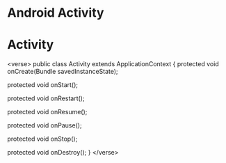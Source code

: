 
* Android Activity

* Activity

<verse>
 public class Activity extends ApplicationContext {
     protected void onCreate(Bundle savedInstanceState);

     protected void onStart();
     
     protected void onRestart();

     protected void onResume();

     protected void onPause();

     protected void onStop();

     protected void onDestroy();
 }
</verse>
